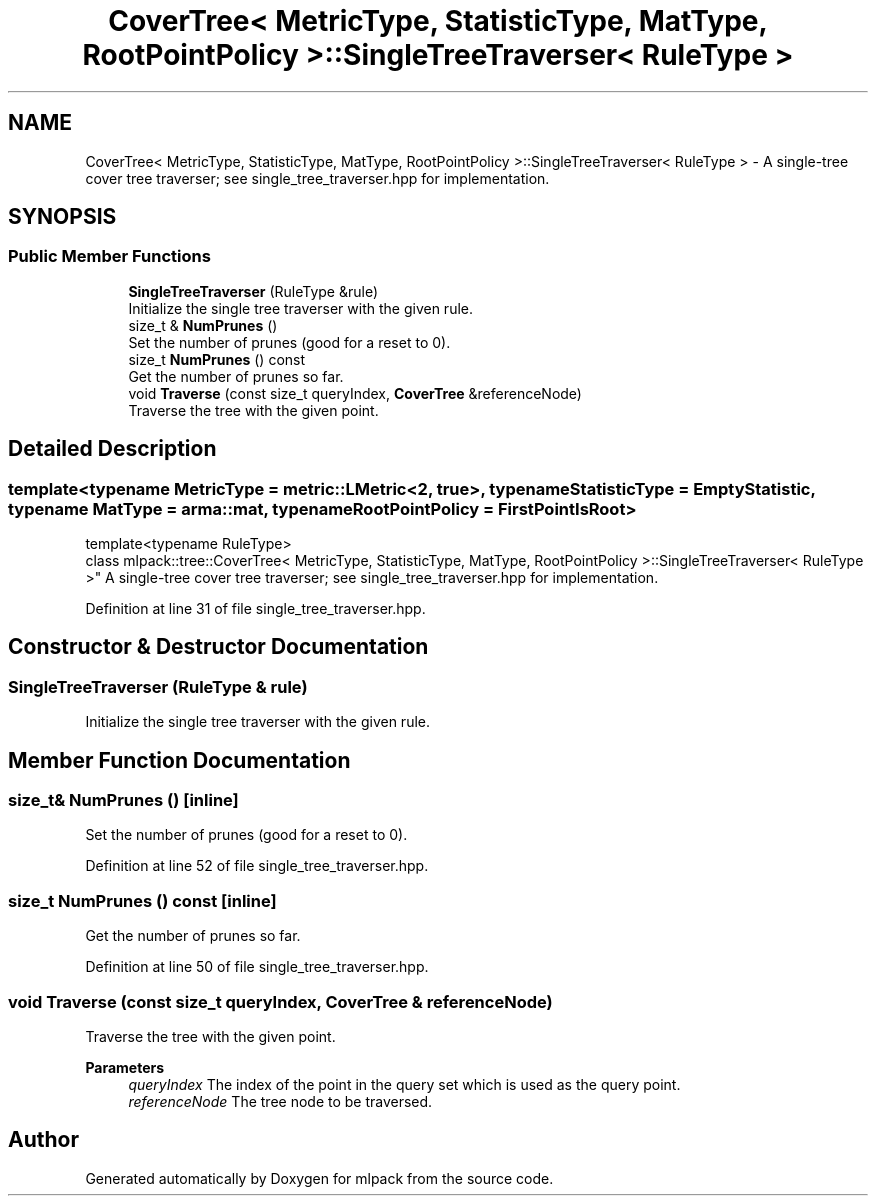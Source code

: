 .TH "CoverTree< MetricType, StatisticType, MatType, RootPointPolicy >::SingleTreeTraverser< RuleType >" 3 "Sun Jun 20 2021" "Version 3.4.2" "mlpack" \" -*- nroff -*-
.ad l
.nh
.SH NAME
CoverTree< MetricType, StatisticType, MatType, RootPointPolicy >::SingleTreeTraverser< RuleType > \- A single-tree cover tree traverser; see single_tree_traverser\&.hpp for implementation\&.  

.SH SYNOPSIS
.br
.PP
.SS "Public Member Functions"

.in +1c
.ti -1c
.RI "\fBSingleTreeTraverser\fP (RuleType &rule)"
.br
.RI "Initialize the single tree traverser with the given rule\&. "
.ti -1c
.RI "size_t & \fBNumPrunes\fP ()"
.br
.RI "Set the number of prunes (good for a reset to 0)\&. "
.ti -1c
.RI "size_t \fBNumPrunes\fP () const"
.br
.RI "Get the number of prunes so far\&. "
.ti -1c
.RI "void \fBTraverse\fP (const size_t queryIndex, \fBCoverTree\fP &referenceNode)"
.br
.RI "Traverse the tree with the given point\&. "
.in -1c
.SH "Detailed Description"
.PP 

.SS "template<typename MetricType = metric::LMetric<2, true>, typename StatisticType = EmptyStatistic, typename MatType = arma::mat, typename RootPointPolicy = FirstPointIsRoot>
.br
template<typename RuleType>
.br
class mlpack::tree::CoverTree< MetricType, StatisticType, MatType, RootPointPolicy >::SingleTreeTraverser< RuleType >"
A single-tree cover tree traverser; see single_tree_traverser\&.hpp for implementation\&. 
.PP
Definition at line 31 of file single_tree_traverser\&.hpp\&.
.SH "Constructor & Destructor Documentation"
.PP 
.SS "\fBSingleTreeTraverser\fP (RuleType & rule)"

.PP
Initialize the single tree traverser with the given rule\&. 
.SH "Member Function Documentation"
.PP 
.SS "size_t& NumPrunes ()\fC [inline]\fP"

.PP
Set the number of prunes (good for a reset to 0)\&. 
.PP
Definition at line 52 of file single_tree_traverser\&.hpp\&.
.SS "size_t NumPrunes () const\fC [inline]\fP"

.PP
Get the number of prunes so far\&. 
.PP
Definition at line 50 of file single_tree_traverser\&.hpp\&.
.SS "void Traverse (const size_t queryIndex, \fBCoverTree\fP & referenceNode)"

.PP
Traverse the tree with the given point\&. 
.PP
\fBParameters\fP
.RS 4
\fIqueryIndex\fP The index of the point in the query set which is used as the query point\&. 
.br
\fIreferenceNode\fP The tree node to be traversed\&. 
.RE
.PP


.SH "Author"
.PP 
Generated automatically by Doxygen for mlpack from the source code\&.
